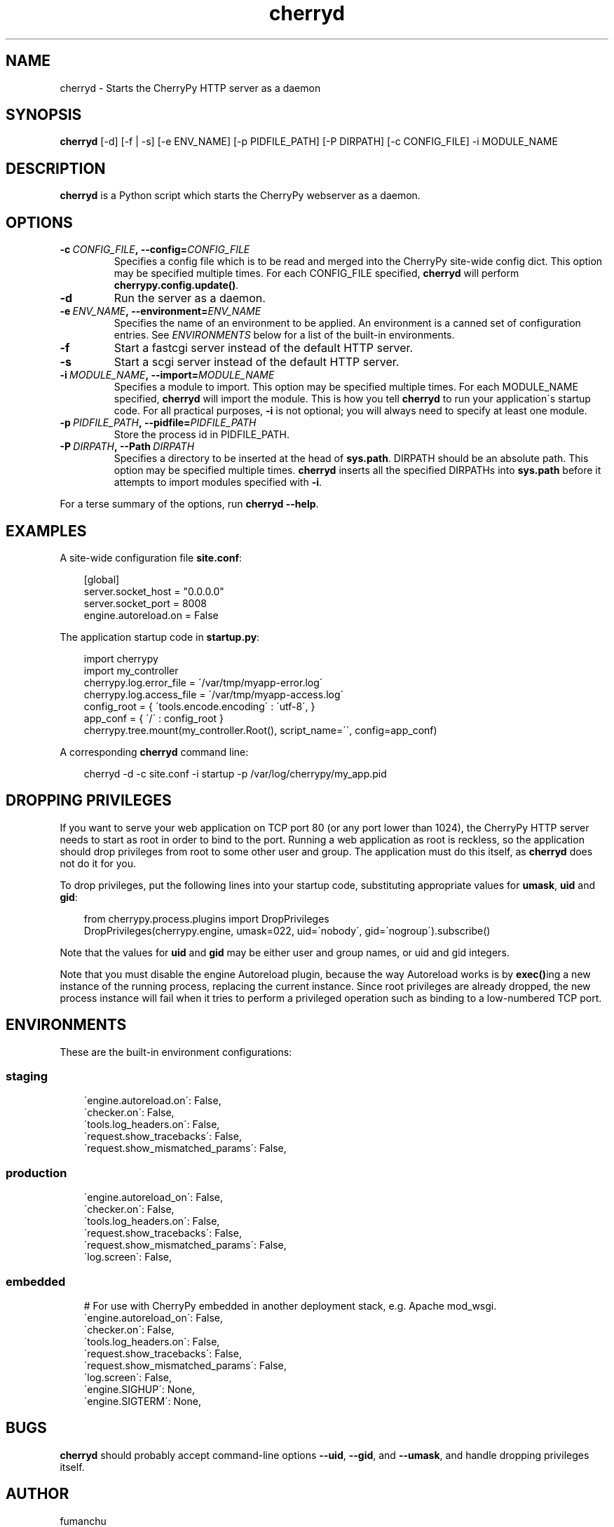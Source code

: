.\" Man page generated from reStructuredText.
.TH cherryd 1 "2009-06-15" "3.2.0" "web"
.SH NAME
cherryd \- Starts the CherryPy HTTP server as a daemon

.nr rst2man-indent-level 0
.
.de1 rstReportMargin
\\$1 \\n[an-margin]
level \\n[rst2man-indent-level]
level magin: \\n[rst2man-indent\\n[rst2man-indent-level]]
-
\\n[rst2man-indent0]
\\n[rst2man-indent1]
\\n[rst2man-indent2]
..
.de1 INDENT
.\" .rstReportMargin pre:
. RS \\$1
. nr rst2man-indent\\n[rst2man-indent-level] \\n[an-margin]
. nr rst2man-indent-level +1
.\" .rstReportMargin post:
..
.de UNINDENT
. RE
.\" indent \\n[an-margin]
.\" old: \\n[rst2man-indent\\n[rst2man-indent-level]]
.nr rst2man-indent-level -1
.\" new: \\n[rst2man-indent\\n[rst2man-indent-level]]
.in \\n[rst2man-indent\\n[rst2man-indent-level]]u
..

.SH SYNOPSIS
\fBcherryd\fP [\-d] [\-f | \-s] [\-e ENV_NAME] [\-p PIDFILE_PATH] [\-P DIRPATH] [\-c CONFIG_FILE] \-i MODULE_NAME


.SH DESCRIPTION
\fBcherryd\fP is a Python script which starts the CherryPy webserver as a daemon.


.SH OPTIONS
.INDENT 0.0

.TP
.BI \-c\  CONFIG_FILE ,\ \-\-config\fn= CONFIG_FILE
Specifies a config file which is to be read and merged into the
CherryPy site\-wide config dict.  This option may be specified
multiple times.  For each CONFIG_FILE specified, \fBcherryd\fP will perform
\fBcherrypy.config.update()\fP.


.TP
.B \-d
Run the server as a daemon.


.TP
.BI \-e\  ENV_NAME ,\ \-\-environment\fn= ENV_NAME
Specifies the name of an environment to be applied.  An environment is a
canned set of configuration entries.  See \fI\%ENVIRONMENTS\fP below for a
list of the built\-in environments.


.TP
.B \-f
Start a fastcgi server instead of the default HTTP server.


.TP
.B \-s
Start a scgi server instead of the default HTTP server.


.TP
.BI \-i\  MODULE_NAME ,\ \-\-import\fn= MODULE_NAME
Specifies a module to import.  This option may be specified multiple times.
For each MODULE_NAME specified, \fBcherryd\fP will import the module.  This
is how you tell \fBcherryd\fP to run your application\'s startup code.
For all practical purposes, \fB\-i\fP is not optional; you will always need to
specify at least one module.


.TP
.BI \-p\  PIDFILE_PATH ,\ \-\-pidfile\fn= PIDFILE_PATH
Store the process id in PIDFILE_PATH.


.TP
.BI \-P\  DIRPATH ,\ \-\-Path\  DIRPATH
Specifies a directory to be inserted at the head of \fBsys.path\fP.  DIRPATH
should be an absolute path.  This option may be specified multiple times.
\fBcherryd\fP inserts all the specified DIRPATHs into \fBsys.path\fP before it
attempts to import modules specified with \fB\-i\fP.

.UNINDENT
For a terse summary of the options, run \fBcherryd \-\-help\fP.


.SH EXAMPLES
A site\-wide configuration file \fBsite.conf\fP:

.INDENT 0.0
.INDENT 3.5

[global]
.br
server.socket_host = "0.0.0.0"
.br
server.socket_port = 8008
.br
engine.autoreload.on = False
.br

.UNINDENT
.UNINDENT
The application startup code in \fBstartup.py\fP:

.INDENT 0.0
.INDENT 3.5

import cherrypy
.br
import my_controller
.br
cherrypy.log.error_file = \'/var/tmp/myapp\-error.log\'
.br
cherrypy.log.access_file = \'/var/tmp/myapp\-access.log\'
.br
config_root = { \'tools.encode.encoding\' : \'utf\-8\', }
.br
app_conf = { \'/\' : config_root }
.br
cherrypy.tree.mount(my_controller.Root(), script_name=\'\', config=app_conf)
.br

.UNINDENT
.UNINDENT
A corresponding \fBcherryd\fP command line:

.INDENT 0.0
.INDENT 3.5

cherryd \-d \-c site.conf \-i startup \-p /var/log/cherrypy/my_app.pid
.br

.UNINDENT
.UNINDENT

.SH DROPPING PRIVILEGES
If you want to serve your web application on TCP port 80 (or any port lower than
1024), the CherryPy HTTP server needs to start as root in order to bind to the
port.  Running a web application as root is reckless, so the application should
drop privileges from root to some other user and group.  The application must do
this itself, as \fBcherryd\fP does not do it for you.

To drop privileges, put the following lines into your startup code,
substituting appropriate values for \fBumask\fP, \fBuid\fP and \fBgid\fP:

.INDENT 0.0
.INDENT 3.5

from cherrypy.process.plugins import DropPrivileges
.br
DropPrivileges(cherrypy.engine, umask=022, uid=\'nobody\', gid=\'nogroup\').subscribe()
.br

.UNINDENT
.UNINDENT
Note that the values for \fBuid\fP and \fBgid\fP may be either user and group
names, or uid and gid integers.

Note that you must disable the engine Autoreload plugin, because the way
Autoreload works is by \fBexec()\fPing a new instance of the running process,
replacing the current instance.  Since root privileges are already dropped, the
new process instance will fail when it tries to perform a privileged operation
such as binding to a low\-numbered TCP port.


.SH ENVIRONMENTS
These are the built\-in environment configurations:


.SS staging
.INDENT 0.0
.INDENT 3.5

\'engine.autoreload.on\': False,
.br
\'checker.on\': False,
.br
\'tools.log_headers.on\': False,
.br
\'request.show_tracebacks\': False,
.br
\'request.show_mismatched_params\': False,
.br

.UNINDENT
.UNINDENT

.SS production
.INDENT 0.0
.INDENT 3.5

\'engine.autoreload_on\': False,
.br
\'checker.on\': False,
.br
\'tools.log_headers.on\': False,
.br
\'request.show_tracebacks\': False,
.br
\'request.show_mismatched_params\': False,
.br
\'log.screen\': False,
.br

.UNINDENT
.UNINDENT

.SS embedded
.INDENT 0.0
.INDENT 3.5

# For use with CherryPy embedded in another deployment stack, e.g. Apache mod_wsgi.
.br
\'engine.autoreload_on\': False,
.br
\'checker.on\': False,
.br
\'tools.log_headers.on\': False,
.br
\'request.show_tracebacks\': False,
.br
\'request.show_mismatched_params\': False,
.br
\'log.screen\': False,
.br
\'engine.SIGHUP\': None,
.br
\'engine.SIGTERM\': None,
.br

.UNINDENT
.UNINDENT

.SH BUGS
\fBcherryd\fP should probably accept command\-line options \fB\-\-uid\fP, \fB\-\-gid\fP, and
\fB\-\-umask\fP, and handle dropping privileges itself.


.SH AUTHOR
fumanchu

.nf
cherrypy.org
.fi

.SH COPYRIGHT
This man page is placed in the public domain

.\" Generated by docutils manpage writer on 2009-06-15 15:07.
.\"
